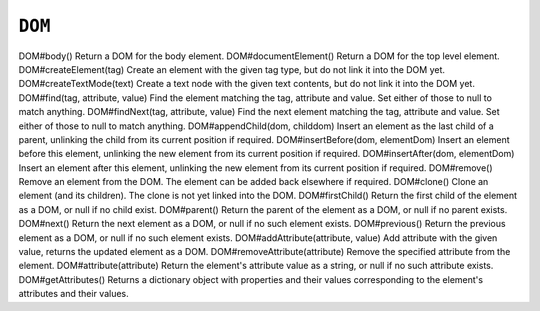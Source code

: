 .. Copyright (C) 2001-2023 Artifex Software, Inc.
.. All Rights Reserved.

.. _mutool_object_dom:

.. _mutool_run_js_api_object_dom:





``DOM``
-------------

DOM#body()
Return a DOM for the body element.
DOM#documentElement()
Return a DOM for the top level element.
DOM#createElement(tag)
Create an element with the given tag type, but do not link it into the DOM yet.
DOM#createTextMode(text)
Create a text node with the given text contents, but do not link it into the DOM yet.
DOM#find(tag, attribute, value)
Find the element matching the tag, attribute and value. Set either of those to null to match anything.
DOM#findNext(tag, attribute, value)
Find the next element matching the tag, attribute and value. Set either of those to null to match anything.
DOM#appendChild(dom, childdom)
Insert an element as the last child of a parent, unlinking the child from its current position if required.
DOM#insertBefore(dom, elementDom)
Insert an element before this element, unlinking the new element from its current position if required.
DOM#insertAfter(dom, elementDom)
Insert an element after this element, unlinking the new element from its current position if required.
DOM#remove()
Remove an element from the DOM. The element can be added back elsewhere if required.
DOM#clone()
Clone an element (and its children). The clone is not yet linked into the DOM.
DOM#firstChild()
Return the first child of the element as a DOM, or null if no child exist.
DOM#parent()
Return the parent of the element as a DOM, or null if no parent exists.
DOM#next()
Return the next element as a DOM, or null if no such element exists.
DOM#previous()
Return the previous element as a DOM, or null if no such element exists.
DOM#addAttribute(attribute, value)
Add attribute with the given value, returns the updated element as a DOM.
DOM#removeAttribute(attribute)
Remove the specified attribute from the element.
DOM#attribute(attribute)
Return the element's attribute value as a string, or null if no such attribute exists.
DOM#getAttributes()
Returns a dictionary object with properties and their values corresponding to the element's attributes and their values.
